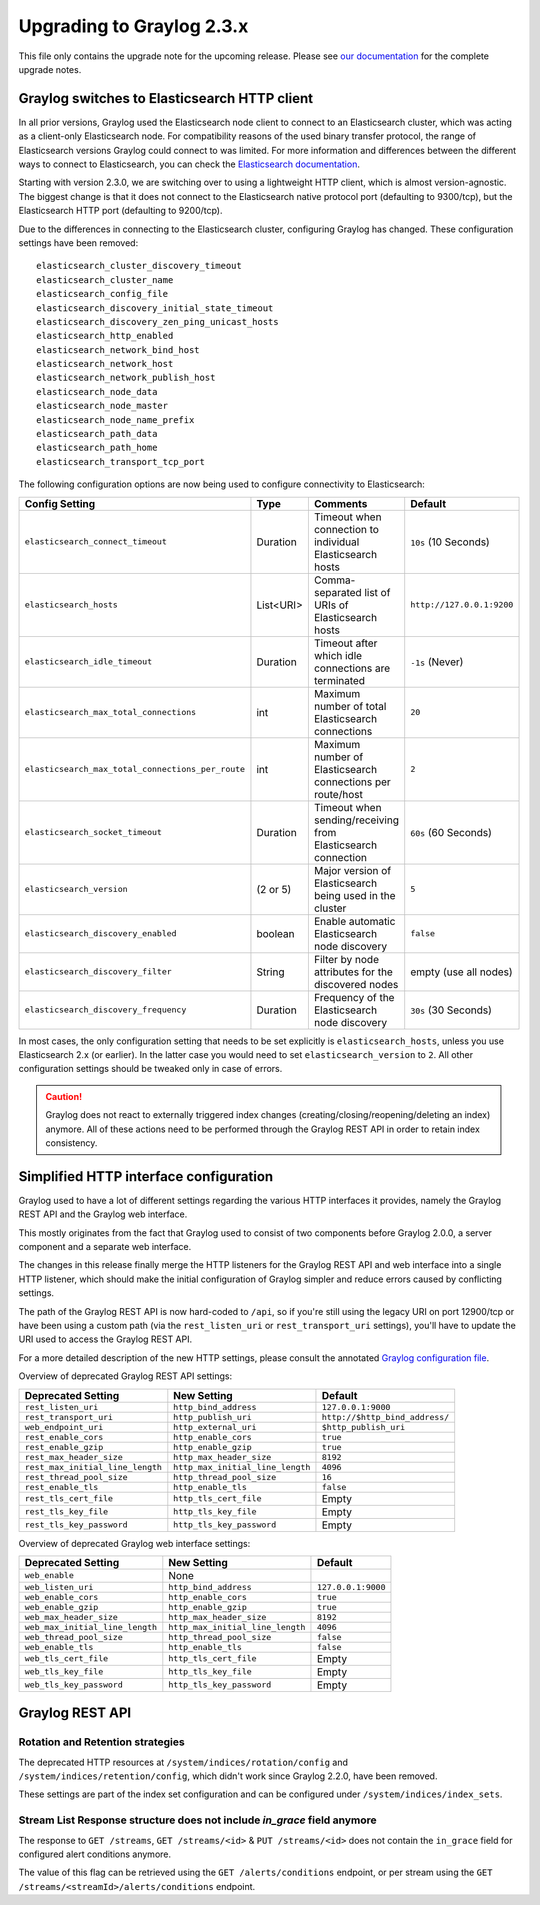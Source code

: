 **************************
Upgrading to Graylog 2.3.x
**************************

.. _upgrade-from-22-to-23:

This file only contains the upgrade note for the upcoming release.
Please see `our documentation <http://docs.graylog.org/en/latest/pages/upgrade.html>`_
for the complete upgrade notes.

Graylog switches to Elasticsearch HTTP client
=============================================

In all prior versions, Graylog used the Elasticsearch node client to connect to an Elasticsearch cluster, which was acting as a client-only Elasticsearch node. For compatibility reasons of the used binary transfer protocol, the range of Elasticsearch versions Graylog could connect to was limited. For more information and differences between the different ways to connect to Elasticsearch, you can check the `Elasticsearch documentation <https://www.elastic.co/guide/en/elasticsearch/guide/current/_talking_to_elasticsearch.html>`_.

Starting with version 2.3.0, we are switching over to using a lightweight HTTP client, which is almost version-agnostic. The biggest change is that it does not connect to the Elasticsearch native protocol port (defaulting to 9300/tcp), but the Elasticsearch HTTP port (defaulting to 9200/tcp).

Due to the differences in connecting to the Elasticsearch cluster, configuring Graylog has changed. These configuration settings have been removed::

  elasticsearch_cluster_discovery_timeout
  elasticsearch_cluster_name
  elasticsearch_config_file
  elasticsearch_discovery_initial_state_timeout
  elasticsearch_discovery_zen_ping_unicast_hosts
  elasticsearch_http_enabled
  elasticsearch_network_bind_host
  elasticsearch_network_host
  elasticsearch_network_publish_host
  elasticsearch_node_data
  elasticsearch_node_master
  elasticsearch_node_name_prefix
  elasticsearch_path_data
  elasticsearch_path_home
  elasticsearch_transport_tcp_port

The following configuration options are now being used to configure connectivity to Elasticsearch:

+----------------------------------------------------+-----------+--------------------------------------------------------------+-----------------------------+
| Config Setting                                     | Type      | Comments                                                     | Default                     |
+====================================================+===========+==============================================================+=============================+
| ``elasticsearch_connect_timeout``                  | Duration  | Timeout when connection to individual Elasticsearch hosts    | ``10s`` (10 Seconds)        |
+----------------------------------------------------+-----------+--------------------------------------------------------------+-----------------------------+
| ``elasticsearch_hosts``                            | List<URI> | Comma-separated list of URIs of Elasticsearch hosts          | ``http://127.0.0.1:9200``   |
+----------------------------------------------------+-----------+--------------------------------------------------------------+-----------------------------+
| ``elasticsearch_idle_timeout``                     | Duration  | Timeout after which idle connections are terminated          | ``-1s`` (Never)             |
+----------------------------------------------------+-----------+--------------------------------------------------------------+-----------------------------+
| ``elasticsearch_max_total_connections``            | int       | Maximum number of total Elasticsearch connections            | ``20``                      |
+----------------------------------------------------+-----------+--------------------------------------------------------------+-----------------------------+
| ``elasticsearch_max_total_connections_per_route``  | int       | Maximum number of Elasticsearch connections per route/host   | ``2``                       |
+----------------------------------------------------+-----------+--------------------------------------------------------------+-----------------------------+
| ``elasticsearch_socket_timeout``                   | Duration  | Timeout when sending/receiving from Elasticsearch connection | ``60s`` (60 Seconds)        |
+----------------------------------------------------+-----------+--------------------------------------------------------------+-----------------------------+
| ``elasticsearch_version``                          | (2 or 5)  | Major version of Elasticsearch being used in the cluster     | ``5``                       |
+----------------------------------------------------+-----------+--------------------------------------------------------------+-----------------------------+
| ``elasticsearch_discovery_enabled``                | boolean   | Enable automatic Elasticsearch node discovery                | ``false``                   |
+----------------------------------------------------+-----------+--------------------------------------------------------------+-----------------------------+
| ``elasticsearch_discovery_filter``                 | String    | Filter by node attributes for the discovered nodes           | empty (use all nodes)       |
+----------------------------------------------------+-----------+--------------------------------------------------------------+-----------------------------+
| ``elasticsearch_discovery_frequency``              | Duration  | Frequency of the Elasticsearch node discovery                | ``30s`` (30 Seconds)        |
+----------------------------------------------------+-----------+--------------------------------------------------------------+-----------------------------+

In most cases, the only configuration setting that needs to be set explicitly is ``elasticsearch_hosts``, unless you use Elasticsearch 2.x (or earlier). In the latter case you would need to set ``elasticsearch_version`` to ``2``. All other configuration settings should be tweaked only in case of errors.

.. warn:: The automatic node discovery does not work if Elasticsearch requires authentication, e. g. when using Shield (X-Pack).

.. caution:: Graylog does not react to externally triggered index changes (creating/closing/reopening/deleting an index) anymore. All of these actions need to be performed through the Graylog REST API in order to retain index consistency.


Simplified HTTP interface configuration
=======================================

Graylog used to have a lot of different settings regarding the various HTTP interfaces it provides, namely the Graylog REST API and the Graylog web interface.

This mostly originates from the fact that Graylog used to consist of two components before Graylog 2.0.0, a server component and a separate web interface.

The changes in this release finally merge the HTTP listeners for the Graylog REST API and web interface into a single HTTP listener, which should make the initial configuration of Graylog simpler and reduce errors caused by conflicting settings.

The path of the Graylog REST API is now hard-coded to ``/api``, so if you're still using the legacy URI on port 12900/tcp or have been using a custom path (via the ``rest_listen_uri`` or ``rest_transport_uri`` settings), you'll have to update the URI used to access the Graylog REST API.

For a more detailed description of the new HTTP settings, please consult the annotated `Graylog configuration file <https://github.com/Graylog2/graylog2-server/blob/d9bb656275eeac7027e3fe12d9ee1b6a0905dcd1/misc/graylog.conf#L79-L81>`__.


Overview of deprecated Graylog REST API settings:

+----------------------------------+----------------------------------+--------------------------------+
| Deprecated Setting               | New Setting                      | Default                        |
+==================================+==================================+================================+
| ``rest_listen_uri``              | ``http_bind_address``            | ``127.0.0.1:9000``             |
+----------------------------------+----------------------------------+--------------------------------+
| ``rest_transport_uri``           | ``http_publish_uri``             | ``http://$http_bind_address/`` |
+----------------------------------+----------------------------------+--------------------------------+
| ``web_endpoint_uri``             | ``http_external_uri``            | ``$http_publish_uri``          |
+----------------------------------+----------------------------------+--------------------------------+
| ``rest_enable_cors``             | ``http_enable_cors``             | ``true``                       |
+----------------------------------+----------------------------------+--------------------------------+
| ``rest_enable_gzip``             | ``http_enable_gzip``             | ``true``                       |
+----------------------------------+----------------------------------+--------------------------------+
| ``rest_max_header_size``         | ``http_max_header_size``         | ``8192``                       |
+----------------------------------+----------------------------------+--------------------------------+
| ``rest_max_initial_line_length`` | ``http_max_initial_line_length`` | ``4096``                       |
+----------------------------------+----------------------------------+--------------------------------+
| ``rest_thread_pool_size``        | ``http_thread_pool_size``        | ``16``                         |
+----------------------------------+----------------------------------+--------------------------------+
| ``rest_enable_tls``              | ``http_enable_tls``              | ``false``                      |
+----------------------------------+----------------------------------+--------------------------------+
| ``rest_tls_cert_file``           | ``http_tls_cert_file``           | Empty                          |
+----------------------------------+----------------------------------+--------------------------------+
| ``rest_tls_key_file``            | ``http_tls_key_file``            | Empty                          |
+----------------------------------+----------------------------------+--------------------------------+
| ``rest_tls_key_password``        | ``http_tls_key_password``        | Empty                          |
+----------------------------------+----------------------------------+--------------------------------+


Overview of deprecated Graylog web interface settings:

+---------------------------------+----------------------------------+--------------------+
| Deprecated Setting              | New Setting                      | Default            |
+=================================+==================================+====================+
| ``web_enable``                  | None                             |                    |
+---------------------------------+----------------------------------+--------------------+
| ``web_listen_uri``              | ``http_bind_address``            | ``127.0.0.1:9000`` |
+---------------------------------+----------------------------------+--------------------+
| ``web_enable_cors``             | ``http_enable_cors``             | ``true``           |
+---------------------------------+----------------------------------+--------------------+
| ``web_enable_gzip``             | ``http_enable_gzip``             | ``true``           |
+---------------------------------+----------------------------------+--------------------+
| ``web_max_header_size``         | ``http_max_header_size``         | ``8192``           |
+---------------------------------+----------------------------------+--------------------+
| ``web_max_initial_line_length`` | ``http_max_initial_line_length`` | ``4096``           |
+---------------------------------+----------------------------------+--------------------+
| ``web_thread_pool_size``        | ``http_thread_pool_size``        | ``false``          |
+---------------------------------+----------------------------------+--------------------+
| ``web_enable_tls``              | ``http_enable_tls``              | ``false``          |
+---------------------------------+----------------------------------+--------------------+
| ``web_tls_cert_file``           | ``http_tls_cert_file``           | Empty              |
+---------------------------------+----------------------------------+--------------------+
| ``web_tls_key_file``            | ``http_tls_key_file``            | Empty              |
+---------------------------------+----------------------------------+--------------------+
| ``web_tls_key_password``        | ``http_tls_key_password``        | Empty              |
+---------------------------------+----------------------------------+--------------------+


Graylog REST API
================

Rotation and Retention strategies
---------------------------------

The deprecated HTTP resources at ``/system/indices/rotation/config`` and ``/system/indices/retention/config``, which didn't work since Graylog 2.2.0, have been removed.

These settings are part of the index set configuration and can be configured under ``/system/indices/index_sets``.

Stream List Response structure does not include `in_grace` field anymore
------------------------------------------------------------------------

The response to ``GET /streams``, ``GET /streams/<id>`` & ``PUT /streams/<id>`` does not contain the ``in_grace`` field for configured alert conditions anymore.

The value of this flag can be retrieved using the ``GET /alerts/conditions`` endpoint, or per stream using the ``GET /streams/<streamId>/alerts/conditions`` endpoint.
